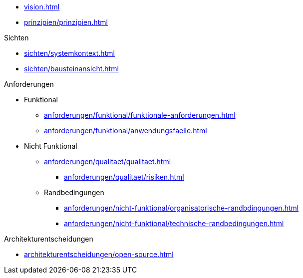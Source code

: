 * xref:vision.adoc[]

* xref:prinzipien/prinzipien.adoc[]

.Sichten
** xref:sichten/systemkontext.adoc[]
** xref:sichten/bausteinansicht.adoc[]


.Anforderungen
* Funktional
** xref:anforderungen/funktional/funktionale-anforderungen.adoc[]
** xref:anforderungen/funktional/anwendungsfaelle.adoc[]
* Nicht Funktional

** xref:anforderungen/qualitaet/qualitaet.adoc[]
*** xref:anforderungen/qualitaet/risiken.adoc[]

** Randbedingungen
*** xref:anforderungen/nicht-funktional/organisatorische-randbdingungen.adoc[]
*** xref:anforderungen/nicht-funktional/technische-randbedingungen.adoc[]

.Architekturentscheidungen
** xref:architekturentscheidungen/open-source.adoc[]

